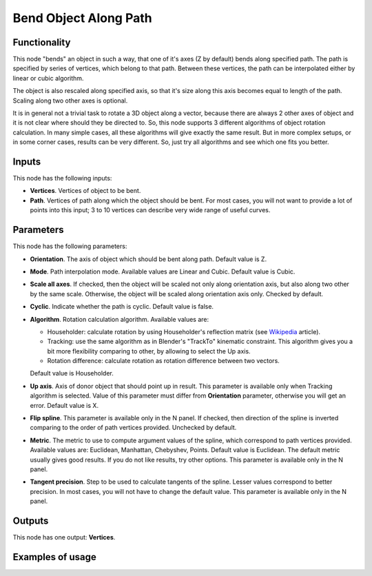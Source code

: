 Bend Object Along Path
======================

Functionality
-------------

This node "bends" an object in such a way, that one of it's axes (Z by default)
bends along specified path.
The path is specified by series of vertices, which belong to that path. Between
these vertices, the path can be interpolated either by linear or cubic algorithm.

The object is also rescaled along specified axis, so that it's size along this
axis becomes equal to length of the path. Scaling along two other axes is
optional.

It is in general not a trivial task to rotate a 3D object along a vector,
because there are always 2 other axes of object and it is not clear where
should they be directed to. So, this node supports 3 different algorithms of
object rotation calculation. In many simple cases, all these algorithms will
give exactly the same result. But in more complex setups, or in some corner
cases, results can be very different. So, just try all algorithms and see which
one fits you better.

Inputs
------

This node has the following inputs:

- **Vertices**. Vertices of object to be bent.
- **Path**. Vertices of path along which the object should be bent. For most
  cases, you will not want to provide a lot of points into this input; 3 to 10
  vertices can describe very wide range of useful curves.

Parameters
----------

This node has the following parameters:

- **Orientation**. The axis of object which should be bent along path. Default
  value is Z.
- **Mode**. Path interpolation mode. Available values are Linear and Cubic.
  Default value is Cubic.
- **Scale all axes**. If checked, then the object will be scaled not only along
  orientation axis, but also along two other by the same scale. Otherwise, the
  object will be scaled along orientation axis only. Checked by default.
- **Cyclic**. Indicate whether the path is cyclic. Default value is false.
- **Algorithm**. Rotation calculation algorithm. Available values are:

  * Householder: calculate rotation by using Householder's reflection matrix
    (see Wikipedia_ article).                   
  * Tracking: use the same algorithm as in Blender's "TrackTo" kinematic
    constraint. This algorithm gives you a bit more flexibility comparing to
    other, by allowing to select the Up axis.                                                         
  * Rotation difference: calculate rotation as rotation difference between two
    vectors.                                         

  Default value is Householder.

- **Up axis**.  Axis of donor object that should point up in result. This
  parameter is available only when Tracking algorithm is selected.  Value of
  this parameter must differ from **Orientation** parameter, otherwise you will
  get an error. Default value is X.
- **Flip spline**. This parameter is available only in the N panel. If checked,
  then direction of the spline is inverted comparing to the order of path vertices
  provided. Unchecked by default.
- **Metric**. The metric to use to compute argument values of the spline, which
  correspond to path vertices provided. Available values are: Euclidean,
  Manhattan, Chebyshev, Points. Default value is Euclidean. The default metric
  usually gives good results. If you do not like results, try other options.
  This parameter is available only in the N panel. 
- **Tangent precision**. Step to be used to calculate tangents of the spline.
  Lesser values correspond to better precision. In most cases, you will not
  have to change the default value. This parameter is available only in the N panel. 

.. _Wikipedia: https://en.wikipedia.org/wiki/QR_decomposition#Using_Householder_reflections

Outputs
-------

This node has one output: **Vertices**.

Examples of usage
-----------------


